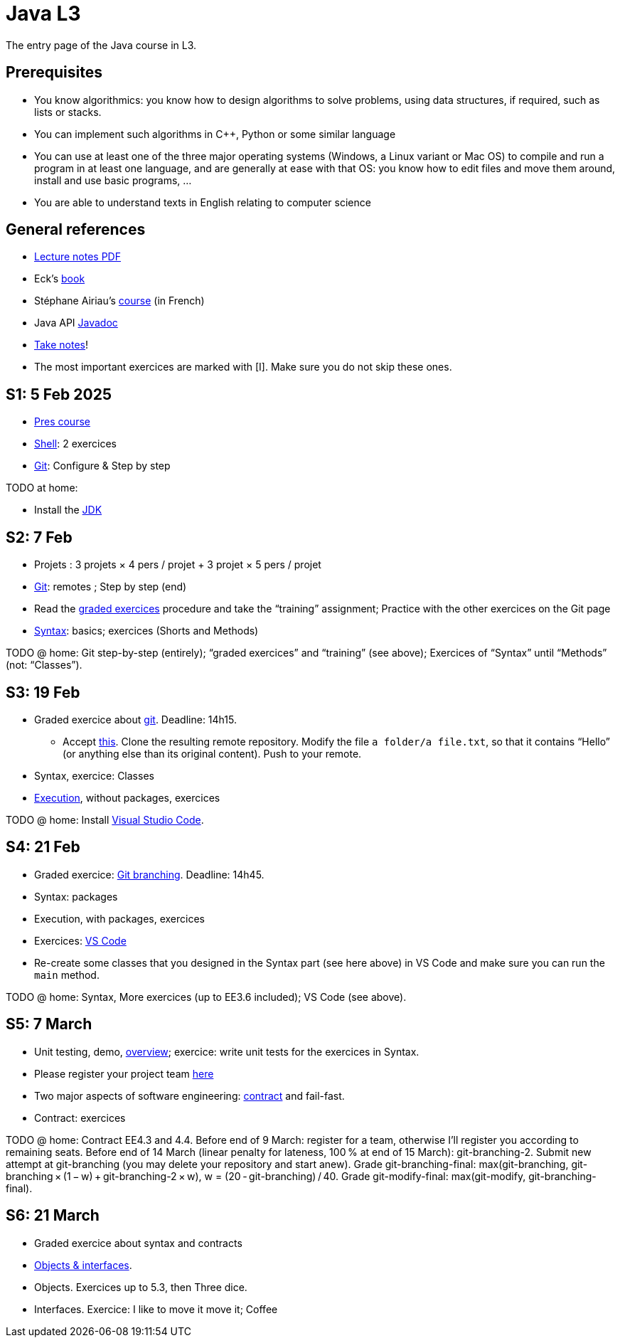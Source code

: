 = Java L3
:sectanchors:

The entry page of the Java course in L3.

== Prerequisites
* You know algorithmics: you know how to design algorithms to solve problems, using data structures, if required, such as lists or stacks.
* You can implement such algorithms in C++, Python or some similar language
* You can use at least one of the three major operating systems (Windows, a Linux variant or Mac OS) to compile and run a program in at least one language, and are generally at ease with that OS: you know how to edit files and move them around, install and use basic programs, …
* You are able to understand texts in English relating to computer science

== General references
* https://github.com/oliviercailloux/java-course/raw/main/L3/Lecture%20notes.pdf[Lecture notes PDF]
* Eck’s https://math.hws.edu/javanotes/[book]
* Stéphane Airiau’s https://www.lamsade.dauphine.fr/~airiau/Teaching/L3-Java/[course] (in French)
* Java API https://docs.oracle.com/en/java/javase/17/docs[Javadoc]
* https://github.com/oliviercailloux/Teaching/blob/main/README.adoc#take-notes[Take notes]!
* The most important exercices are marked with [I]. Make sure you do not skip these ones.

[[S1]]
== S1: 5 Feb 2025
* https://github.com/oliviercailloux/java-course/raw/main/L3/Pr%C3%A9sentation%20du%20cours%20Objet/presentation.pdf[Pres course]
* https://github.com/oliviercailloux/java-course/blob/main/Git/Shell.adoc[Shell]: 2 exercices
* https://github.com/oliviercailloux/java-course/blob/main/Git/README.adoc[Git]: Configure & Step by step

TODO at home:

* Install the https://github.com/oliviercailloux/java-course/blob/main/Best%20practices/Various.adoc#installing-the-jdk[JDK]

[[S2]]
== S2: 7 Feb
* Projets : 3 projets × 4 pers / projet + 3 projet × 5 pers / projet
* https://github.com/oliviercailloux/java-course/blob/main/Git/README.adoc[Git]: remotes ; Step by step (end)
* Read the https://github.com/oliviercailloux/java-course/blob/main/Git/Graded%20exercices.adoc[graded exercices] procedure and take the “training” assignment; Practice with the other exercices on the Git page
* https://github.com/oliviercailloux/java-course/blob/main/Syntax/README.adoc[Syntax]: basics; exercices (Shorts and Methods)

TODO @ home: Git step-by-step (entirely); “graded exercices” and “training” (see above); Exercices of “Syntax” until “Methods” (not: “Classes”).

[[S3]]
== S3: 19 Feb
* Graded exercice about https://github.com/oliviercailloux/java-course/blob/main/Git/README.adoc[git]. Deadline: 14h15.
** Accept https://classroom.github.com/a/pbpeqLQ8[this]. Clone the resulting remote repository. Modify the file `a folder/a file.txt`, so that it contains “Hello” (or anything else than its original content). Push to your remote.
* Syntax, exercice: Classes
* https://github.com/oliviercailloux/java-course/blob/main/Execution/README.adoc[Execution], without packages, exercices

TODO @ home: Install https://github.com/oliviercailloux/java-course/blob/main/Dev%20tools/VS%20Code.adoc[Visual Studio Code].

[[S4]]
== S4: 21 Feb
* Graded exercice: https://github.com/oliviercailloux/java-course/blob/main/Git/Git%20branching%205.adoc[Git branching]. Deadline: 14h45.
* Syntax: packages
* Execution, with packages, exercices
* Exercices: https://github.com/oliviercailloux/java-course/blob/main/Dev%20tools/VS%20Code.adoc[VS Code]
* Re-create some classes that you designed in the Syntax part (see here above) in VS Code and make sure you can run the `main` method.

TODO @ home: Syntax, More exercices (up to EE3.6 included); VS Code (see above).

[[S5]]
== S5: 7 March
* Unit testing, demo, https://github.com/oliviercailloux/java-course/blob/main/JUnit/Overview.adoc[overview]; exercice: write unit tests for the exercices in Syntax.
* Please register your project team https://classroom.github.com/a/VtYNqTPm[here]
* Two major aspects of software engineering: https://github.com/oliviercailloux/java-course/blob/main/Contrat/README.adoc[contract] and fail-fast.
* Contract: exercices

TODO @ home: Contract EE4.3 and 4.4. 
Before end of 9 March: register for a team, otherwise I’ll register you according to remaining seats.
Before end of 14 March (linear penalty for lateness, 100 % at end of 15 March): git-branching-2. Submit new attempt at git-branching (you may delete your repository and start anew). Grade git-branching-final: max(git-branching, git-branching × (1 − w) + git-branching-2 × w), w = (20 - git-branching) / 40. Grade git-modify-final: max(git-modify, git-branching-final).

[[S6]]
== S6: 21 March
* Graded exercice about syntax and contracts
* https://github.com/oliviercailloux/java-course/blob/main/Objects%20%26%20interfaces/README.adoc[Objects & interfaces].
* Objects. Exercices up to 5.3, then Three dice.
* Interfaces. Exercice: I like to move it move it; Coffee

// [[S7]]
// == S7: 19 April
// * Graded exercice about objects and interfaces: https://classroom.github.com/a/O_Hb-4UL[car]. Implement all three classes. Deadline: 14h31, plus 10 minutes with penalty, increasing slowly at first. If you finish early, you must push a branch “end” at your last commit before exitting the room.
// * Correct your own exercice with help of teammates.
// * Polymorphism: inheritance
// * Exercices: extend SimpleCar with one that remembers its first three moves. 421.
// * https://github.com/oliviercailloux/java-course/blob/main/L3/Projets.adoc[Projects]: 40 to 60% of the final grade

// TODO @ home: you _may_ try again the strings graded exercice. Follow the instructions https://github.com/oliviercailloux/java-course/blob/main/L3/Exercices%20not%C3%A9s.adoc#Collective[here] if you wish to try to improve your grade. Your new aggregated grade will be composed of the original one, with a weight of 30% to 80%, and the new (second chance) one, with the weight _depending on the number of lines that you changed_. Deadline: end of Sunday 23 April (linear penalty up to 100% after 30 minutes lateness).

// [[S8]]
// == S8: 21 April
// * Polymorphism: SimpleCar, 421. (Still: https://github.com/oliviercailloux/java-course/blob/main/Objects%20%26%20interfaces/README.adoc[objects & interfaces].)
// * The `Object` class and its methods: `toString()`, `equals`, `hashcode`. Exercice: Car string

// TODO @ home: Project structure and start.

// [[S9]]
// == S9: 10 May
// * Reviews project start
// * https://github.com/oliviercailloux/java-course/blob/main/Objects%20%26%20interfaces/README.adoc#checked-exceptions[Exceptions], exercices
// // * https://github.com/oliviercailloux/java-course/blob/main/Contrat/Exceptions.adoc[Exceptions].
// * https://github.com/oliviercailloux/java-course/blob/main/Maven/README.adoc[Maven]
// * Generics (see Objects & interfaces), exercice Generic pair

// [[S10]]
// == S10: 12 May
// * Exercices Generic pair, Exceptions, Maven
// * https://github.com/oliviercailloux/java-course/blob/main/Collections/README.adoc[Collections]: Iterator, Iterable, Collection, Set, List; exercices “defining iterables” and “using collections” (especially 10.2)
// * Unit testing https://github.com/oliviercailloux/java-course/blob/main/JUnit/Exercice.adoc[exercice] about iterators

// TODO @ home: finish all those exercices

// [[S11]]
// == S11: 24 May
// * Graded exercice: https://classroom.github.com/a/C4GFEiYc[colors]. Implement the class CyclingColors as documented. Deadline 14h55, plus up to 20 minutes with increasing penalty. For up to three colors without asSetOfColors() and equality: 7pts. More than three colors without asSetOfColors() and equality: 6pts. More than three colors, asSetOfColors(): 4 pts. More than three colors, equality: 3 pts. If you want to leave early, push a tag "END" and obtain my approval.
// * Primitive types (autoboxing)
// * Optionals; give guarantees: https://github.com/oliviercailloux/java-course/blob/main/Style/Null.adoc[Protect against null references]
// * https://github.com/oliviercailloux/java-course/blob/main/Syntax/README.adoc#varargs[Varargs]
// * Maps

// Deadline end of Sunday 28 May: commit a second chance for Colors with a doc that explains the differences compared to your initial proposition. You might want to copy https://github.com/oliviercailloux-org/ex-colors/blob/main/src/test/java/io/github/oliviercailloux/exercices/colors/CyclingColorsTests.java[these tests] for some help.

// [[S12]]
// == S12: 26 May
// * https://github.com/oliviercailloux/java-course/blob/main/Objects%20%26%20interfaces/Equals.adoc[Equality and hash codes], exercice
// * https://github.com/oliviercailloux/java-course/blob/main/Style/README.adoc[Favor static factory methods]
// * Comparators, maps, https://github.com/oliviercailloux/java-course/blob/main/Collections/README.adoc#maps-and-comparators[exercices]
// * Files and https://github.com/oliviercailloux/java-course/blob/main/Flows.adoc[flows]
// * https://github.com/oliviercailloux/java-course/blob/main/Execution/Resources.adoc[Resources]

// TODO @ home: finish exercices S11 and S12.

// [[S13]]
// == S13: 7 June
// * https://github.com/oliviercailloux/java-course/blob/main/Log/README.adoc[Logging]
// * Chess (in https://github.com/oliviercailloux/java-course/blob/main/Collections/README.adoc[Collections])
// * Work on projects

// TODO @ home: exercice Chess

// [[S14]]
// == S14: 9 June
// * Note on https://github.com/oliviercailloux/java-course/blob/main/Java%20FX.adoc[Java FX]
// * Work on projects

// [[S15]]
// == S15: 19 June
// * Graded exercice about every topics seen in this course: https://classroom.github.com/a/jMJEdFAD[computer-customer]. Coefficient is double.
// ** Implement Computer (6 pts)
// ** Implement Customer#empty, #placeOrder, #ordered, #allOrders and Order; neglecting the constraint of increasing time on #allOrders and the constraint of writeability on Order#simpleOrders (7 pts)
// ** Write unit tests to test your implementation so far!
// ** Implement Customer#readOrders, #usingOrders (2 pts)
// ** Implement Customer#allOrders with the right ordering (2 pts)
// ** Implement Order#simpleOrders to satisfy the writeability requirement (3 pts)
// ** Push frequently (check that your code compiles first)!
// ** Deadline: 15:50, plus 30 minutes with penalty
// ** To leave earlier than 16:10, push a tag END and wait for my approval
// ** (Then: projects)

// [[S16]]
// == S16: 21 June
// * Work on projects

// [[S17]]
// == S17: 23 June
// Presentations!

// * 10 to 15 minutes per team
// * Using _my_ computer and the `main` branch.
// * Push a file `doc/Présentation.pdf`
// * https://github.com/oliviercailloux-org/projet-the-6-wonders/blob/main/doc/Pr%C3%A9sentation.pdf[the-6-wonders]
// * https://github.com/oliviercailloux-org/projet-dream-team-7-wonders/blob/main/doc/Pr%C3%A9sentation.pdf[dream-team-7-wonders]
// * https://github.com/oliviercailloux-org/projet-boardbusters/blob/main/doc/Pr%C3%A9sentation.pdf[boardbusters]
// * https://github.com/oliviercailloux-org/projet-les-pirates-7-wonders/blob/main/doc/Pr%C3%A9sentation.pdf[les-pirates-7-wonders]
// * https://github.com/oliviercailloux-org/projet-los-quatros-amigos/blob/main/doc/Pr%C3%A9sentation.pdf[los-quatros-amigos]
// * Vote for best app
// * Disclaimer
// * Evaluation of the course

// Expected for release 3: about 16 h work per person (counting from release 2)

// == More
// * https://github.com/oliviercailloux/java-course/raw/main/Annotations/presentation.pdf[Annotations]
// * https://github.com/oliviercailloux/java-course/blob/main/Dev%20tools/CI.adoc[CI]: GitHub Workflows
// * https://github.com/oliviercailloux/projets/raw/main/Licences/Declaration%20of%20licensing.odt[Declarations of licensing]. https://github.com/oliviercailloux/projets/blob/main/Licences/Licence.adoc[Licences] and philosophy: https://www.gnu.org/philosophy/philosophy.html[GNU]; https://opensource.org/[OSI]; Copyleft (GNU https://opensource.org/licenses/GPL-3.0[GPL]); Non-copyleft (https://opensource.org/licenses/MIT[MIT])
// * Parsing HTML (info): https://github.com/oliviercailloux/java-course/blob/main/DOM.adoc[DOM]
// * Accessing REST web services (info): https://github.com/oliviercailloux/java-course/blob/main/WS%20client/JAX-RS%20client.adoc[JAX-RS client]

